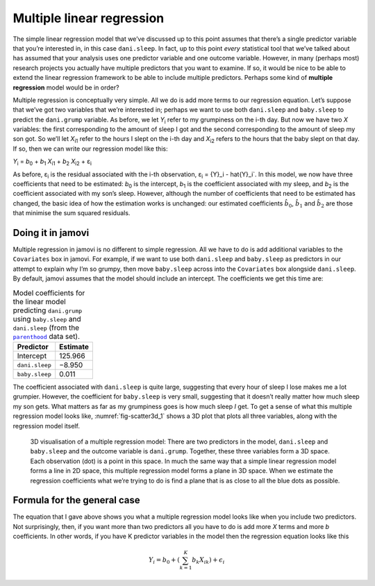.. sectionauthor:: `Danielle J. Navarro <https://djnavarro.net/>`_ and `David R. Foxcroft <https://www.davidfoxcroft.com/>`_

Multiple linear regression
--------------------------

The simple linear regression model that we’ve discussed up to this point
assumes that there’s a single predictor variable that you’re interested
in, in this case ``dani.sleep``. In fact, up to this point *every*
statistical tool that we’ve talked about has assumed that your analysis
uses one predictor variable and one outcome variable. However, in many
(perhaps most) research projects you actually have multiple predictors
that you want to examine. If so, it would be nice to be able to extend
the linear regression framework to be able to include multiple
predictors. Perhaps some kind of **multiple regression** model would be
in order?

Multiple regression is conceptually very simple. All we do is add more
terms to our regression equation. Let’s suppose that we’ve got two
variables that we’re interested in; perhaps we want to use both
``dani.sleep`` and ``baby.sleep`` to predict the ``dani.grump`` variable.
As before, we let *Y*\ :sub:`i` refer to my grumpiness on the i-th
day. But now we have two *X* variables: the first corresponding to
the amount of sleep I got and the second corresponding to the amount of
sleep my son got. So we’ll let *X*\ :sub:`i1` refer to the hours I slept
on the i-th day and *X*\ :sub:`i2` refers to the hours that the
baby slept on that day. If so, then we can write our regression model
like this:

| *Y*\ :sub:`i` = *b*\ :sub:`0` + *b*\ :sub:`1` *X*\ :sub:`i1` + *b*\ :sub:`2` *X*\ :sub:`i2` + ε\ :sub:`i`

As before, ε\ :sub:`i` is the residual associated with the
i-th observation, ε\ :sub:`i` = {Y}_i - \hat{Y}_i`. In
this model, we now have three coefficients that need to be estimated:
*b*\ :sub:`0` is the intercept, *b*\ :sub:`1` is the coefficient associated
with my sleep, and *b*\ :sub:`2` is the coefficient associated with my
son’s sleep. However, although the number of coefficients that need to
be estimated has changed, the basic idea of how the estimation works is
unchanged: our estimated coefficients :math:`\hat{b}_0`,
:math:`\hat{b}_1` and :math:`\hat{b}_2` are those that minimise the sum
squared residuals.

Doing it in jamovi
~~~~~~~~~~~~~~~~~~

Multiple regression in jamovi is no different to simple regression. All
we have to do is add additional variables to the ``Covariates`` box in
jamovi. For example, if we want to use both ``dani.sleep`` and
``baby.sleep`` as predictors in our attempt to explain why I’m so
grumpy, then move ``baby.sleep`` across into the ``Covariates`` box
alongside ``dani.sleep``. By default, jamovi assumes that the model
should include an intercept. The coefficients we get this time are:

.. table:: Model coefficients for the linear model predicting ``dani.grump``
   using ``baby.sleep`` and ``dani.sleep`` (from the |parenthood|_ data set).
   :name: tab-parent_coeff

   +----------------+----------+
   | Predictor      | Estimate |
   +================+==========+
   | Intercept      |  125.966 |
   +----------------+----------+
   | ``dani.sleep`` |   −8.950 |
   +----------------+----------+
   | ``baby.sleep`` |    0.011 |   
   +----------------+----------+

The coefficient associated with ``dani.sleep`` is quite large, suggesting
that every hour of sleep I lose makes me a lot grumpier. However, the
coefficient for ``baby.sleep`` is very small, suggesting that it doesn’t
really matter how much sleep my son gets. What matters as far as my
grumpiness goes is how much sleep *I* get. To get a sense of what this
multiple regression model looks like, :numref:`fig-scatter3d_1` shows a 3D
plot that plots all three variables, along with the regression model
itself.

.. ----------------------------------------------------------------------------

.. figure:: ../_images/lsj_scatter3d_1.*
   :alt: 3D visualisation of a multiple regression model
   :name: fig-scatter3d_1

   3D visualisation of a multiple regression model: There are two predictors in
   the model, ``dani.sleep`` and ``baby.sleep`` and the outcome variable is
   ``dani.grump``. Together, these three variables form a 3D space. Each
   observation (dot) is a point in this space. In much the same way that a
   simple linear regression model forms a line in 2D space, this multiple
   regression model forms a plane in 3D space. When we estimate the regression
   coefficients what we’re trying to do is find a plane that is as close to all
   the blue dots as possible.
   
.. ----------------------------------------------------------------------------

Formula for the general case
~~~~~~~~~~~~~~~~~~~~~~~~~~~~

The equation that I gave above shows you what a multiple regression
model looks like when you include two predictors. Not surprisingly,
then, if you want more than two predictors all you have to do is add
more *X* terms and more *b* coefficients. In other words, if
you have K predictor variables in the model then the regression
equation looks like this

.. math:: Y_i = b_0 + \left( \sum_{k=1}^K b_{k} X_{ik} \right) + \epsilon_i

.. ----------------------------------------------------------------------------

.. |parenthood|                        replace:: ``parenthood``
.. _parenthood:                        _static/data/parenthood.omv

